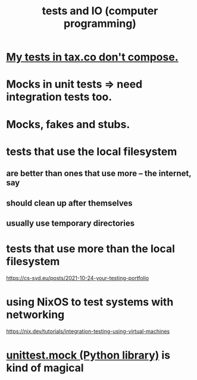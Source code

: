 :PROPERTIES:
:ID:       0cbd3c1b-d692-47c7-a209-97287840c296
:END:
#+title: tests and IO (computer programming)
* [[id:33e6fa69-2fb8-40d4-8037-cbcf19d552b4][My tests in tax.co don't compose.]]
* Mocks in unit tests => need integration tests too.
* Mocks, fakes and stubs.
* tests that use the local filesystem
** are better than ones that use more -- the internet, say
** should clean up after themselves
** usually use temporary directories
* tests that use more than the local filesystem
  https://cs-syd.eu/posts/2021-10-24-your-testing-portfolio
* using NixOS to test systems with networking
  https://nix.dev/tutorials/integration-testing-using-virtual-machines
* [[id:b279f98b-9c11-4671-9245-11cfa18ba756][unittest.mock (Python library)]] is kind of magical
